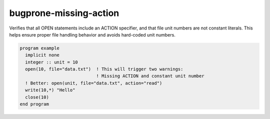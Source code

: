 .. title:: flang-tidy - bugprone-missing-action

bugprone-missing-action
=======================

Verifies that all OPEN statements include an ACTION specifier, and that file unit numbers are not constant literals. This helps ensure proper file handling behavior and avoids hard-coded unit numbers.

.. code-block:: fortran

    program example
      implicit none
      integer :: unit = 10
      open(10, file="data.txt")  ! This will trigger two warnings:
                                 ! Missing ACTION and constant unit number
      ! Better: open(unit, file="data.txt", action="read")
      write(10,*) "Hello"
      close(10)
    end program
